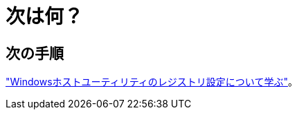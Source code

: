 = 次は何？
:allow-uri-read: 




== 次の手順

link:hu_wuhu_hba_settings.html["Windowsホストユーティリティのレジストリ設定について学ぶ"]。
